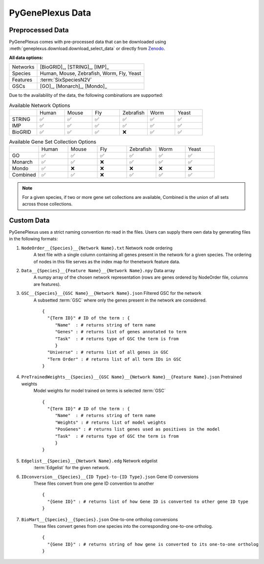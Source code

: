 PyGenePlexus Data
=====================

Preprocessed Data
-------------------

PyGenePlexus comes with pre-processed data that can be downloaded
using :meth:`geneplexus.download.download_select_data` or directly
from `Zenodo <https://zenodo.org/records/14149956>`_.

**All data options:**

======== =======================================================
Networks [BioGRID]_, [STRING]_, [IMP]_
Species  Human, Mouse, Zebrafish, Worm, Fly, Yeast
Features :term:`SixSpeciesN2V`
GSCs     [GO]_, [Monarch]_, [Mondo]_
======== =======================================================

Due to the availability of the data, the following combinations are supported:

.. list-table:: Available Network Options
   :widths: 10 10 10 10 10 10 10

   * - 
     - Human
     - Mouse
     - Fly
     - Zebrafish
     - Worm
     - Yeast
   * - STRING
     - ✅ 
     - ✅ 
     - ✅ 
     - ✅ 
     - ✅ 
     - ✅ 
   * - IMP
     - ✅ 
     - ✅ 
     - ✅ 
     - ✅ 
     - ✅ 
     - ✅ 
   * - BioGRID
     - ✅ 
     - ✅ 
     - ✅ 
     - ❌  
     - ✅ 
     - ✅ 

.. list-table:: Available Gene Set Collection Options
   :widths: 10 10 10 10 10 10 10

   * - 
     - Human
     - Mouse
     - Fly
     - Zebrafish
     - Worm
     - Yeast
   * - GO
     - ✅ 
     - ✅ 
     - ✅ 
     - ✅ 
     - ✅ 
     - ✅ 
   * - Monarch
     - ✅ 
     - ✅ 
     - ❌ 
     - ✅ 
     - ✅ 
     - ✅ 
   * - Mondo
     - ✅ 
     - ❌ 
     - ❌ 
     - ❌  
     - ❌ 
     - ❌ 
   * - Combined
     - ✅ 
     - ✅ 
     - ❌ 
     - ✅  
     - ✅ 
     - ✅ 

.. note::

   For a given species, if two or more gene set collections are available,
   Combined is the union of all sets across those collections.

Custom Data
------------

PyGenePlexus uses a strict naming convention rto read in the files. Users
can supply there own data by generating files in the following formats:

#. ``NodeOrder__{Species}__{Network Name}.txt`` Network node ordering
    A text file with a single column containing all genes present in the
    network for a given species. The ordering of nodes in this file
    serves as the index map for thenetwork feature data.
#. ``Data__{Species}__{Feature Name}__{Network Name}.npy`` Data array
    A numpy array of the chosen network representation (rows are genes
    ordered by NodeOrder file, columns are features).
#. ``GSC__{Species}__{GSC Name}__{Network Name}.json`` Filtered GSC for the network
    A subsetted :term:`GSC` where only the genes present in the network are
    considered.
    ::

       {
         "{Term ID}" # ID of the term : {
            "Name"  : # returns string of term name
            "Genes" : # returns list of genes annotated to term
            "Task"  : # returns type of GSC the term is from
            }
         "Universe" : # returns list of all genes in GSC
         "Term Order" : # returns list of all term IDs in GSC
       }

#. ``PreTrainedWeights__{Species}__{GSC Name}__{Network Name}__{Feature Name}.json`` Pretrained weights
    Model weights for model trained on terms is selected :term:`GSC`
    ::

       {
         "{Term ID}" # ID of the term : {
            "Name"  : # returns string of term name
            "Weights" : # returns list of model weights
            "PosGenes" : # returns list genes used as positives in the model
            "Task"  : # returns type of GSC the term is from
            }
       }

#. ``Edgelist__{Species}__{Network Name}.edg`` Network edgelist
    :term:`Edgelist` for the given network.
#. ``IDconversion__{Species}__{ID Type}-to-{ID Type}.json`` Gene ID conversions
    These files convert from one gene ID convention to another
    ::

       {
         "{Gene ID}" : # returns list of how Gene ID is converted to other gene ID type
       }

#. ``BioMart__{Species}__{Species}.json`` One-to-one ortholog conversions
    These files convert genes from one species into the corresponding one-to-one ortholog.
    ::

       {
         "{Gene ID}" : # returns string of how gene is converted to its one-to-one ortholog
       }
